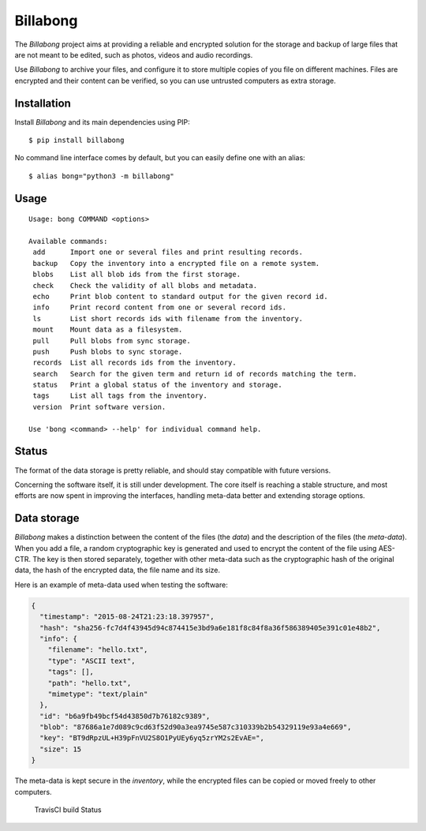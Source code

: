 Billabong
=========

The *Billabong* project aims at providing a reliable and encrypted
solution for the storage and backup of large files that are not meant to
be edited, such as photos, videos and audio recordings.

Use *Billabong* to archive your files, and configure it to store
multiple copies of you file on different machines. Files are encrypted
and their content can be verified, so you can use untrusted computers as
extra storage.

Installation
------------

Install *Billabong* and its main dependencies using PIP:

::

    $ pip install billabong

No command line interface comes by default, but you can easily define
one with an alias:

::

    $ alias bong="python3 -m billabong"

Usage
-----

::

    Usage: bong COMMAND <options>

    Available commands:
     add      Import one or several files and print resulting records.
     backup   Copy the inventory into a encrypted file on a remote system.
     blobs    List all blob ids from the first storage.
     check    Check the validity of all blobs and metadata.
     echo     Print blob content to standard output for the given record id.
     info     Print record content from one or several record ids.
     ls       List short records ids with filename from the inventory.
     mount    Mount data as a filesystem.
     pull     Pull blobs from sync storage.
     push     Push blobs to sync storage.
     records  List all records ids from the inventory.
     search   Search for the given term and return id of records matching the term.
     status   Print a global status of the inventory and storage.
     tags     List all tags from the inventory.
     version  Print software version.

    Use 'bong <command> --help' for individual command help.

Status
------

The format of the data storage is pretty reliable, and should stay
compatible with future versions.

Concerning the software itself, it is still under development. The core
itself is reaching a stable structure, and most efforts are now spent in
improving the interfaces, handling meta-data better and extending
storage options.

Data storage
------------

*Billabong* makes a distinction between the content of the files (the
*data*) and the description of the files (the *meta-data*). When you add
a file, a random cryptographic key is generated and used to encrypt the
content of the file using AES-CTR. The key is then stored separately,
together with other meta-data such as the cryptographic hash of the
original data, the hash of the encrypted data, the file name and its
size.

Here is an example of meta-data used when testing the software:

.. code:: json

    {
      "timestamp": "2015-08-24T21:23:18.397957",
      "hash": "sha256-fc7d4f43945d94c874415e3bd9a6e181f8c84f8a36f586389405e391c01e48b2",
      "info": {
        "filename": "hello.txt",
        "type": "ASCII text",
        "tags": [],
        "path": "hello.txt",
        "mimetype": "text/plain"
      },
      "id": "b6a9fb49bcf54d43850d7b76182c9389",
      "blob": "87686a1e7d089c9cd63f52d90a3ea9745e587c310339b2b54329119e93a4e669",
      "key": "BT9dRpzUL+H39pFnVU2S8O1PyUEy6yq5zrYM2s2EvAE=",
      "size": 15
    }

The meta-data is kept secure in the *inventory*, while the encrypted
files can be copied or moved freely to other computers.

.. figure:: https://api.travis-ci.org/hoh/Billabong.svg
   :alt: TravisCI build Status

   TravisCI build Status



